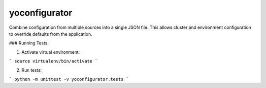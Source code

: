 yoconfigurator
==============

.. image:: https://travis-ci.org/yola/auth_tkt.png
   :target: https://travis-ci.org/yola/auth_tkt

Combine configuration from multiple sources into a single JSON file.
This allows cluster and environment configuration to override defaults
from the application.


### Running Tests:

1. Activate virtual environment:

```
source virtualenv/bin/activate
```

2. Run tests:

```
python -m unittest -v yoconfigurator.tests
```
